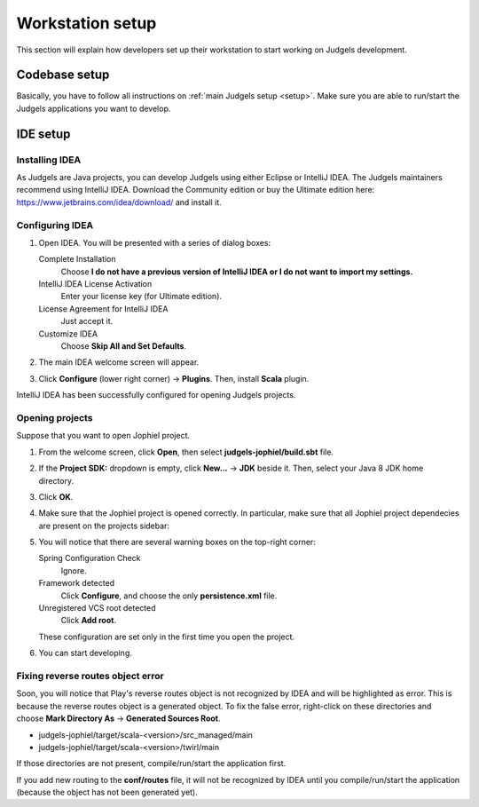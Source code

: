 Workstation setup
=================

This section will explain how developers set up their workstation to start working on Judgels development.

Codebase setup
--------------

Basically, you have to follow all instructions on :ref:`main Judgels setup <setup>`. Make sure you are able to run/start the Judgels applications you want to develop.

IDE setup
---------

Installing IDEA
***************

As Judgels are Java projects, you can develop Judgels using either Eclipse or IntelliJ IDEA. The Judgels maintainers recommend using IntelliJ IDEA. Download the Community edition or buy the Ultimate edition here: https://www.jetbrains.com/idea/download/ and install it.

Configuring IDEA
****************

#. Open IDEA. You will be presented with a series of dialog boxes:

   Complete Installation
       Choose **I do not have a previous version of IntelliJ IDEA or I do not want to import my settings.**

   IntelliJ IDEA License Activation
       Enter your license key (for Ultimate edition).

   License Agreement for IntelliJ IDEA
       Just accept it.

   Customize IDEA
       Choose **Skip All and Set Defaults**.

#. The main IDEA welcome screen will appear.

   .. image:: ../_static/idea-main.jpg
       :align: center

#. Click **Configure** (lower right corner) -> **Plugins**. Then, install **Scala** plugin.

IntelliJ IDEA has been successfully configured for opening Judgels projects.

Opening projects
****************

Suppose that you want to open Jophiel project.

#. From the welcome screen, click **Open**, then select **judgels-jophiel/build.sbt** file.

#. If the **Project SDK:** dropdown is empty, click **New...** -> **JDK** beside it. Then, select your Java 8 JDK home directory.

#. Click **OK**.

#. Make sure that the Jophiel project is opened correctly. In particular, make sure that all Jophiel project dependecies are present on the projects sidebar:

   .. image:: ../_static/idea-jophiel.jpg
       :align: center

#. You will notice that there are several warning boxes on the top-right corner:

   Spring Configuration Check
       Ignore.

   Framework detected
       Click **Configure**, and choose the only **persistence.xml** file.

   Unregistered VCS root detected
       Click **Add root**.

   These configuration are set only in the first time you open the project.

#. You can start developing.

Fixing reverse routes object error
**********************************

Soon, you will notice that Play's reverse routes object is not recognized by IDEA and will be highlighted as error. This is because the reverse routes object is a generated object. To fix the false error, right-click on these directories and choose **Mark Directory As** -> **Generated Sources Root**.

- judgels-jophiel/target/scala-<version>/src_managed/main
- judgels-jophiel/target/scala-<version>/twirl/main

If those directories are not present, compile/run/start the application first.

If you add new routing to the **conf/routes** file, it will not be recognized by IDEA until you compile/run/start the application (because the object has not been generated yet).
